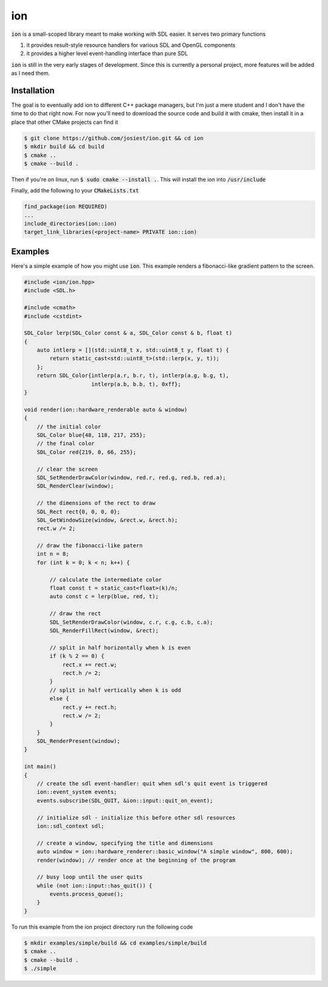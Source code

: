 ion
===

:code:`ion` is a small-scoped library meant to make working with SDL easier.
It serves two primary functions

1. it provides result-style resource handlers for various SDL and OpenGL components
2. it provides a higher level event-handling interface than pure SDL

:code:`ion` is still in the very early stages of development. Since this is
currently a personal project, more features will be added as I need them.

Installation
------------

The goal is to eventually add ion to different C++ package managers, but I'm
just a mere student and I don't have the time to do that right now. For now
you'll need to download the source code and build it with cmake, then install
it in a place that other CMake projects can find it

.. code:: console

    $ git clone https://github.com/josiest/ion.git && cd ion
    $ mkdir build && cd build
    $ cmake ..
    $ cmake --build .

Then if you're on linux, run :code:`$ sudo cmake --install .`. This will install
the ion into :code:`/usr/include`

Finally, add the following to your :code:`CMakeLists.txt`

.. code:: cmake

    find_package(ion REQUIRED)
    ...
    include_directories(ion::ion)
    target_link_libraries(<project-name> PRIVATE ion::ion)

Examples
--------

Here's a simple example of how you might use :code:`ion`. This example renders
a fibonacci-like gradient pattern to the screen.

.. code:: c++

    #include <ion/ion.hpp>
    #include <SDL.h>

    #include <cmath>
    #include <cstdint>

    SDL_Color lerp(SDL_Color const & a, SDL_Color const & b, float t)
    {
        auto intlerp = [](std::uint8_t x, std::uint8_t y, float t) {
            return static_cast<std::uint8_t>(std::lerp(x, y, t));
        };
        return SDL_Color{intlerp(a.r, b.r, t), intlerp(a.g, b.g, t),
                         intlerp(a.b, b.b, t), 0xff};
    }

    void render(ion::hardware_renderable auto & window)
    {
        // the initial color
        SDL_Color blue{48, 118, 217, 255};
        // the final color
        SDL_Color red{219, 0, 66, 255};
    
        // clear the screen
        SDL_SetRenderDrawColor(window, red.r, red.g, red.b, red.a);
        SDL_RenderClear(window);
    
        // the dimensions of the rect to draw
        SDL_Rect rect{0, 0, 0, 0};
        SDL_GetWindowSize(window, &rect.w, &rect.h);
        rect.w /= 2;
    
        // draw the fibonacci-like patern
        int n = 8;
        for (int k = 0; k < n; k++) {
    
            // calculate the intermediate color
            float const t = static_cast<float>(k)/n;
            auto const c = lerp(blue, red, t);
    
            // draw the rect
            SDL_SetRenderDrawColor(window, c.r, c.g, c.b, c.a); 
            SDL_RenderFillRect(window, &rect);
        
            // split in half horizontally when k is even
            if (k % 2 == 0) {
                rect.x += rect.w;
                rect.h /= 2;
            }
            // split in half vertically when k is odd
            else {
                rect.y += rect.h;
                rect.w /= 2;
            }
        }
        SDL_RenderPresent(window);
    }

    int main()
    {
        // create the sdl event-handler: quit when sdl's quit event is triggered
        ion::event_system events;
        events.subscribe(SDL_QUIT, &ion::input::quit_on_event);
    
        // initialize sdl - initialize this before other sdl resources
        ion::sdl_context sdl;
    
        // create a window, specifying the title and dimensions
        auto window = ion::hardware_renderer::basic_window("A simple window", 800, 600);
        render(window); // render once at the beginning of the program
    
        // busy loop until the user quits
        while (not ion::input::has_quit()) {
            events.process_queue();
        }
    }

To run this example from the ion project directory run the following code

.. code:: console

    $ mkdir examples/simple/build && cd examples/simple/build
    $ cmake ..
    $ cmake --build .
    $ ./simple

.. image:: images/simple-example.png
   :alt: simple example window
